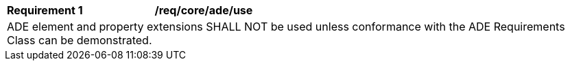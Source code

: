 [[req_core_ade_use]]
[cols="2,6"]
|===
^|*Requirement  {counter:req-id}* |*/req/core/ade/use*
2+|ADE element and property extensions SHALL NOT be used unless conformance with the ADE Requirements Class can be demonstrated.
|===
